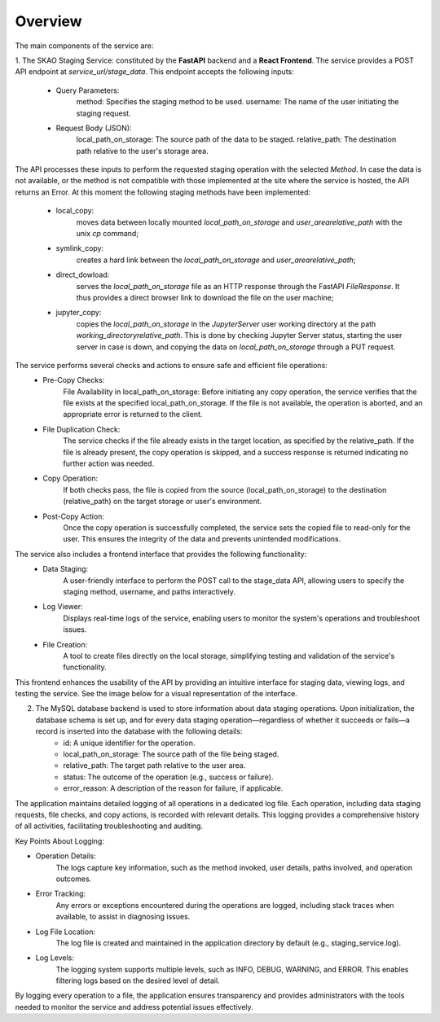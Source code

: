 .. _Overview:

Overview
--------
.. image:: images/staging-service-schema.png
    :alt: Staging Service Schema
    :align: center

The main components of the service are:

1. The SKAO Staging Service: constituted by the **FastAPI** backend and a **React Frontend**.
The service provides a POST API endpoint at `service_url/stage_data`. This endpoint accepts the following inputs:
    - Query Parameters:
        method: Specifies the staging method to be used.
        username: The name of the user initiating the staging request.
    - Request Body (JSON):
        local_path_on_storage: The source path of the data to be staged.
        relative_path: The destination path relative to the user's storage area.
The API processes these inputs to perform the requested staging operation with the selected `Method`.
In case the data is not available, or the method is not compatible with those implemented at the site where the
service is hosted, the API returns an Error. At this moment the following staging methods have been implemented:

    - local_copy:
        moves data between locally mounted `local_path_on_storage` and `user_area\relative_path` with the unix `cp` command;
    - symlink_copy:
        creates a hard link between the `local_path_on_storage`  and `user_area\relative_path`;
    - direct_dowload:
        serves the `local_path_on_storage` file as an HTTP response through the FastAPI `FileResponse`.
        It thus provides a direct browser link to download the file on the user machine;
    - jupyter_copy:
        copies the `local_path_on_storage` in the  `JupyterServer` user working directory at the path
        `working_directory\relative_path`. This is done by checking Jupyter Server status, starting the user server in case
        is down, and copying the data on `local_path_on_storage` through a PUT request.

The service performs several checks and actions to ensure safe and efficient file operations:
    - Pre-Copy Checks:
        File Availability in local_path_on_storage: Before initiating any copy operation, the service verifies that the file exists at the specified local_path_on_storage. If the file is not available, the operation is aborted, and an appropriate error is returned to the client.
    - File Duplication Check:
        The service checks if the file already exists in the target location, as specified by the relative_path. If the file is already present, the copy operation is skipped, and a success response is returned indicating no further action was needed.
    - Copy Operation:
        If both checks pass, the file is copied from the source (local_path_on_storage) to the destination (relative_path) on the target storage or user's environment.
    - Post-Copy Action:
        Once the copy operation is successfully completed, the service sets the copied file to read-only for the user. This ensures the integrity of the data and prevents unintended modifications.


The service also includes a frontend interface that provides the following functionality:
    - Data Staging:
        A user-friendly interface to perform the POST call to the stage_data API, allowing users to specify the staging method, username, and paths interactively.
    - Log Viewer:
        Displays real-time logs of the service, enabling users to monitor the system's operations and troubleshoot issues.
    - File Creation:
        A tool to create files directly on the local storage, simplifying testing and validation of the service's functionality.

This frontend enhances the usability of the API by providing an intuitive interface for staging data, viewing logs, and testing the service.
See the image below for a visual representation of the interface.

.. image:: images/frontend.png
    :alt: Frontend
    :align: center

2. The MySQL database backend is used to store information about data staging operations. Upon initialization, the database schema is set up, and for every data staging operation—regardless of whether it succeeds or fails—a record is inserted into the database with the following details:
    - id: A unique identifier for the operation.
    - local_path_on_storage: The source path of the file being staged.
    - relative_path: The target path relative to the user area.
    - status: The outcome of the operation (e.g., success or failure).
    - error_reason: A description of the reason for failure, if applicable.

The application maintains detailed logging of all operations in a dedicated log file.
Each operation, including data staging requests, file checks, and copy actions, is recorded with relevant
details. This logging provides a comprehensive history of all activities,
facilitating troubleshooting and auditing.

Key Points About Logging:

- Operation Details:
    The logs capture key information, such as the method invoked, user details, paths involved, and operation outcomes.
- Error Tracking:
    Any errors or exceptions encountered during the operations are logged, including stack traces when available, to assist in diagnosing issues.
- Log File Location:
    The log file is created and maintained in the application directory by default (e.g., staging_service.log).
- Log Levels:
    The logging system supports multiple levels, such as INFO, DEBUG, WARNING, and ERROR. This enables filtering logs based on the desired level of detail.

By logging every operation to a file, the application ensures transparency and provides administrators with the tools needed to monitor the service and address potential issues effectively.